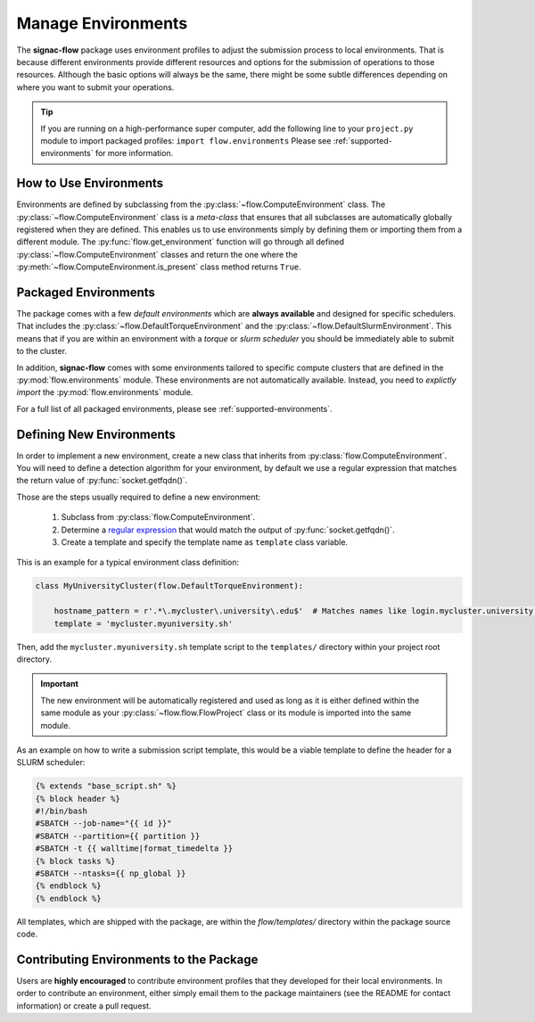 .. _environments:

===================
Manage Environments
===================

The **signac-flow** package uses environment profiles to adjust the submission process to local environments.
That is because different environments provide different resources and options for the submission of operations to those resources.
Although the basic options will always be the same, there might be some subtle differences depending on where you want to submit your operations.

.. tip::

    If you are running on a high-performance super computer, add the following line to your ``project.py`` module to import packaged profiles: ``import flow.environments``
    Please see :ref:`supported-environments` for more information.

How to Use Environments
=======================

Environments are defined by subclassing from the :py:class:`~flow.ComputeEnvironment` class.
The :py:class:`~flow.ComputeEnvironment` class is a *meta-class* that ensures that all subclasses are automatically globally registered when they are defined.
This enables us to use environments simply by defining them or importing them from a different module.
The :py:func:`flow.get_environment` function will go through all defined :py:class:`~flow.ComputeEnvironment` classes and return the one where the :py:meth:`~flow.ComputeEnvironment.is_present` class method returns ``True``.

Packaged Environments
=====================

The package comes with a few *default environments* which are **always available** and designed for specific schedulers.
That includes the :py:class:`~flow.DefaultTorqueEnvironment` and the :py:class:`~flow.DefaultSlurmEnvironment`.
This means that if you are within an environment with a *torque* or *slurm scheduler* you should be immediately able to submit to the cluster.

In addition, **signac-flow** comes with some environments tailored to specific compute clusters that are defined in the :py:mod:`flow.environments` module.
These environments are not automatically available.
Instead, you need to *explictly import* the :py:mod:`flow.environments` module.

For a full list of all packaged environments, please see :ref:`supported-environments`.

Defining New Environments
=========================

In order to implement a new environment, create a new class that inherits from :py:class:`flow.ComputeEnvironment`.
You will need to define a detection algorithm for your environment, by default we use a regular expression that matches the return value of :py:func:`socket.getfqdn()`.

Those are the steps usually required to define a new environment:

  1. Subclass from :py:class:`flow.ComputeEnvironment`.
  2. Determine a `regular expression <https://en.wikipedia.org/wiki/Regular_expression>`_ that would match the output of :py:func:`socket.getfqdn()`.
  3. Create a template and specify the template name as ``template`` class variable.

This is an example for a typical environment class definition:

.. code-block:: python

      class MyUniversityCluster(flow.DefaultTorqueEnvironment):

          hostname_pattern = r'.*\.mycluster\.university\.edu$'  # Matches names like login.mycluster.university.edu
          template = 'mycluster.myuniversity.sh'

Then, add the ``mycluster.myuniversity.sh`` template script to the ``templates/`` directory within your project root directory.

.. important::

    The new environment will be automatically registered and used as long as it is either defined within the same module as your :py:class:`~flow.flow.FlowProject` class or its module is imported into the same module.

As an example on how to write a submission script template, this would be a viable template to define the header for a SLURM scheduler:

.. code-block:: jinja

    {% extends "base_script.sh" %}
    {% block header %}
    #!/bin/bash
    #SBATCH --job-name="{{ id }}"
    #SBATCH --partition={{ partition }}
    #SBATCH -t {{ walltime|format_timedelta }}
    {% block tasks %}
    #SBATCH --ntasks={{ np_global }}
    {% endblock %}
    {% endblock %}


All templates, which are shipped with the package, are within the *flow/templates/* directory within the package source code.


Contributing Environments to the Package
========================================

Users are **highly encouraged** to contribute environment profiles that they developed for their local environments.
In order to contribute an environment, either simply email them to the package maintainers (see the README for contact information) or create a pull request.
